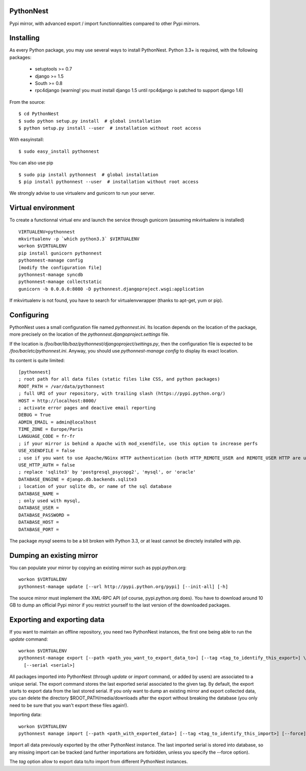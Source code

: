 PythonNest
==========

Pypi mirror, with advanced export / import functionnalities compared to other Pypi mirrors.

Installing
==========

As every Python package, you may use several ways to install PythonNest.
Python 3.3+ is required, with the following packages:

  * setuptools >= 0.7
  * django >= 1.5
  * South >= 0.8
  * rpc4django (warning! you must install django 1.5 until rpc4django is patched to support django 1.6)


From the source::

  $ cd PythonNest
  $ sudo python setup.py install  # global installation
  $ python setup.py install --user  # installation without root access

With easyinstall::

  $ sudo easy_install pythonnest

You can also use pip ::

  $ sudo pip install pythonnest  # global installation
  $ pip install pythonnest --user  # installation without root access

We strongly advise to use virtualenv and gunicorn to run your server.


Virtual environment
===================

To create a functionnal virtual env and launch the service through gunicorn (assuming mkvirtualenv is installed) ::

  VIRTUALENV=pythonnest
  mkvirtualenv -p `which python3.3` $VIRTUALENV
  workon $VIRTUALENV
  pip install gunicorn pythonnest
  pythonnest-manage config
  [modify the configuration file]
  pythonnest-manage syncdb
  pythonnest-manage collectstatic
  gunicorn -b 0.0.0.0:8080 -D pythonnest.djangoproject.wsgi:application


If mkvirtualenv is not found, you have to search for virtualenvwrapper (thanks to apt-get, yum or pip).


Configuring
===========


PythonNest uses a small configuration file named `pythonnest.ini`. Its location depends on the location of the package,
more precisely on the location of the `pythonnest.djangoproject.settings` file.

If the location is `/foo/bar/lib/baz/pythonnest/djangoproject/settings.py`, then the configuration file is expected to
be `/foo/bar/etc/pythonnest.ini`. Anyway, you should use `pythonnest-manage config` to display its exact location.

Its content is quite limited::

    [pythonnest]
    ; root path for all data files (static files like CSS, and python packages)
    ROOT_PATH = /var/data/pythonnest
    ; full URI of your repository, with trailing slash (https://pypi.python.org/)
    HOST = http://localhost:8000/
    ; activate error pages and deactive email reporting
    DEBUG = True
    ADMIN_EMAIL = admin@localhost
    TIME_ZONE = Europe/Paris
    LANGUAGE_CODE = fr-fr
    ; if your mirror is behind a Apache with mod_xsendfile, use this option to increase perfs
    USE_XSENDFILE = false
    ; use if you want to use Apache/NGinx HTTP authentication (both HTTP_REMOTE_USER and REMOTE_USER HTTP are used)
    USE_HTTP_AUTH = false
    ; replace 'sqlite3' by 'postgresql_psycopg2', 'mysql', or 'oracle'
    DATABASE_ENGINE = django.db.backends.sqlite3
    ; location of your sqlite db, or name of the sql database
    DATABASE_NAME =
    ; only used with mysql,
    DATABASE_USER =
    DATABASE_PASSWORD =
    DATABASE_HOST =
    DATABASE_PORT =

The package `mysql` seems to be a bit broken with Python 3.3, or at least cannot be directely installed with `pip`.

Dumping an existing mirror
==========================

You can populate your mirror by copying an existing mirror such as pypi.python.org::

  workon $VIRTUALENV
  pythonnest-manage update [--url http://pypi.python.org/pypi] [--init-all] [-h]

The source mirror must implement the XML-RPC API (of course, pypi.python.org does).
You have to download around 10 GB to dump an official Pypi mirror if you restrict yourself to the last version of the
downloaded packages.


Exporting and exporting data
============================

If you want to maintain an offline repository, you need two PythonNest instances, the first one being able to run
the `update` command::

  workon $VIRTUALENV
  pythonnest-manage export [--path <path_you_want_to_export_data_to>] [--tag <tag_to_identify_this_export>] \
    [--serial <serial>]

All packages imported into PythonNest (through `update` or `import` command, or added by users) are associated to
a unique serial. The export command stores the last exported serial associated to the given tag. By default,
the export starts to export data from the last stored serial.
If you only want to dump an existing mirror and export collected data, you can delete the directory
$ROOT_PATH/media/downloads after the export without breaking the database (you only need to be sure that you wan't
export these files again!).

Importing data::

  workon $VIRTUALENV
  pythonnest manage import [--path <path_with_exported_data>] [--tag <tag_to_identify_this_import>] [--force]

Import all data previously exported by the other PythonNest instance. The last imported serial is stored into database,
so any missing import can be tracked (and further importations are forbidden, unless you specify the --force option).


The `tag` option allow to export data to/to import from different PythonNest instances.